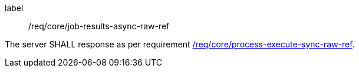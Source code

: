 [[req_core_job-results-async-raw-ref]]
[requirement]
====
[%metadata]
label:: /req/core/job-results-async-raw-ref

The server SHALL response as per requirement <<req_core_process-execute-sync-raw-ref,/req/core/process-execute-sync-raw-ref>>.
====
